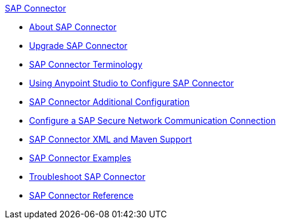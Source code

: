 .xref:index.adoc[SAP Connector]
* xref:index.adoc[About SAP Connector]
* xref:sap-connector-5-upgrade.adoc[Upgrade SAP Connector]
* xref:sap-connector-terminology.adoc[SAP Connector Terminology]
* xref:sap-connector-studio.adoc[Using Anypoint Studio to Configure SAP Connector]
* xref:sap-connector-config-topics.adoc[SAP Connector Additional Configuration]
* xref:sap-connector-config-snc.adoc[Configure a SAP Secure Network Communication Connection]
* xref:sap-connector-xml-maven.adoc[SAP Connector XML and Maven Support]
* xref:sap-connector-examples.adoc[SAP Connector Examples]
* xref:sap-connector-troubleshooting.adoc[Troubleshoot SAP Connector]
* xref:sap-connector-reference.adoc[SAP Connector Reference]
